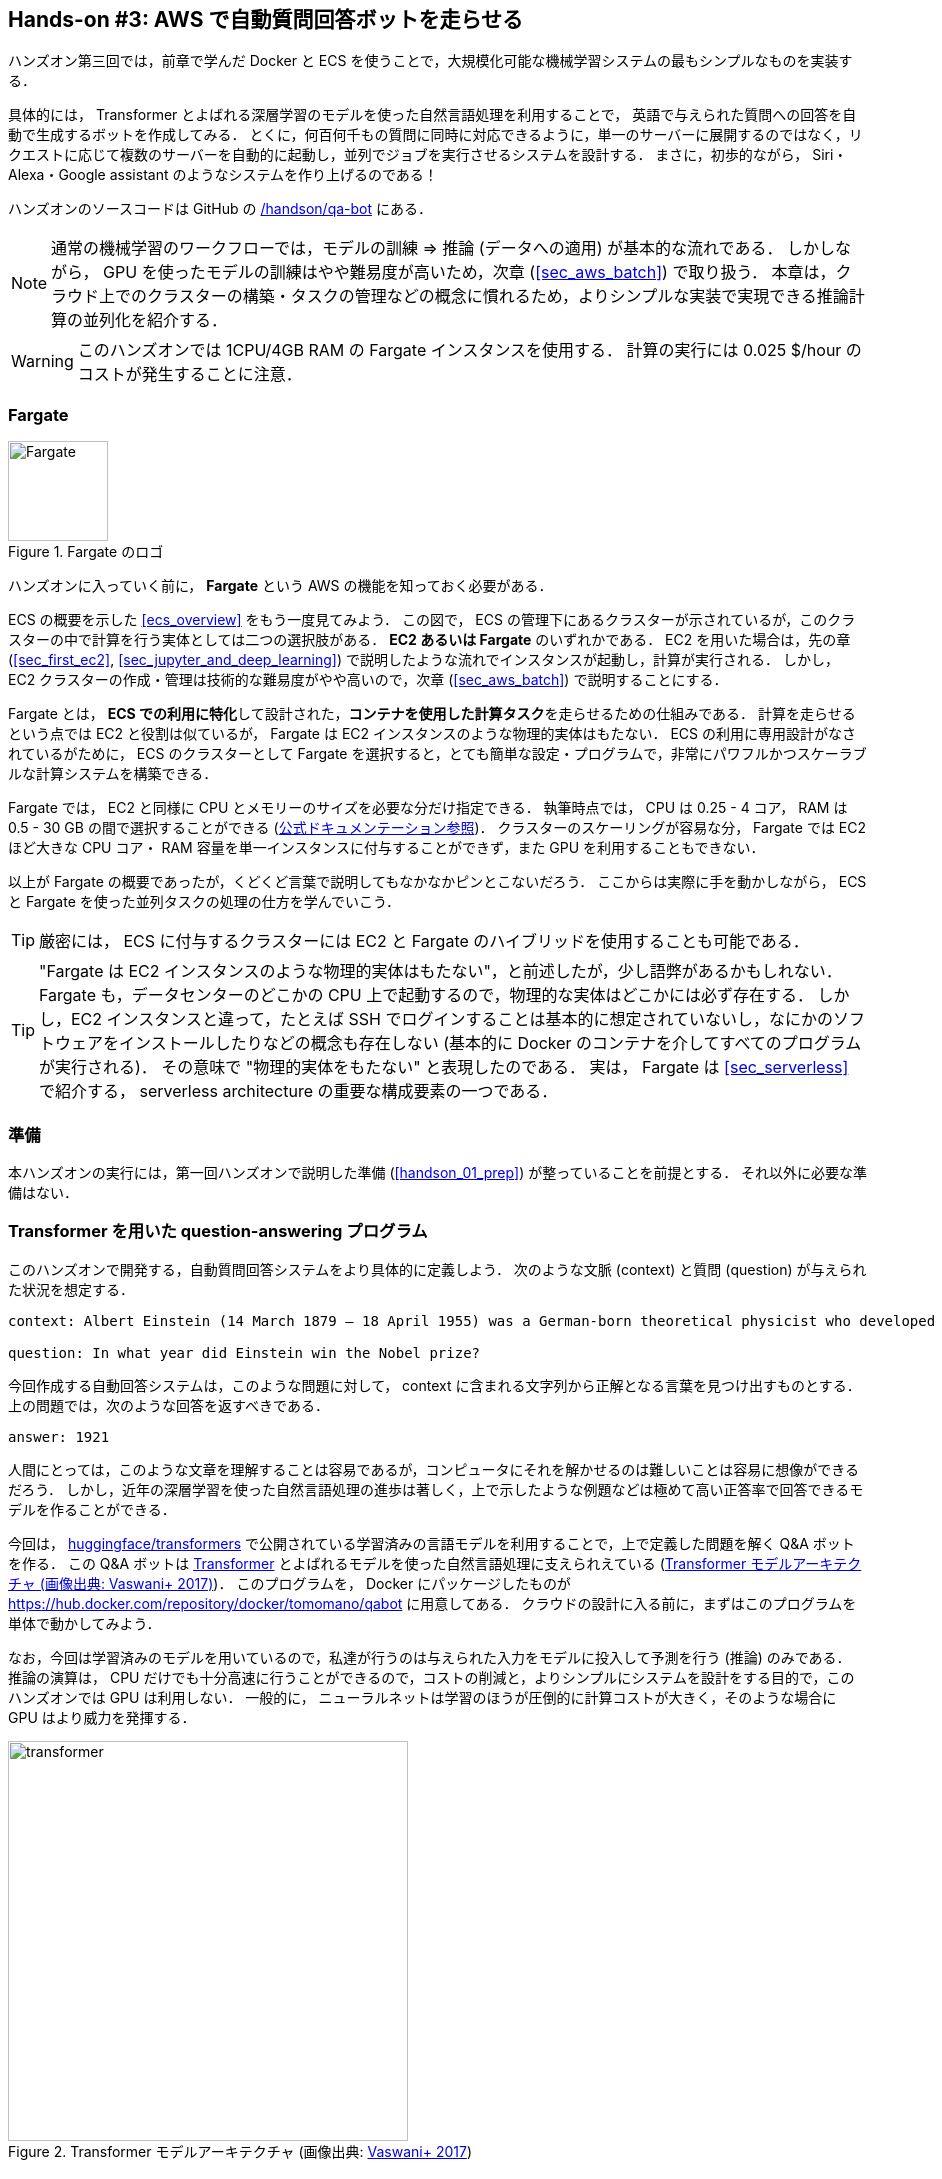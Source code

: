 [[sec_fargate_qabot]]
== Hands-on #3: AWS で自動質問回答ボットを走らせる

ハンズオン第三回では，前章で学んだ Docker と ECS を使うことで，大規模化可能な機械学習システムの最もシンプルなものを実装する．

具体的には， Transformer とよばれる深層学習のモデルを使った自然言語処理を利用することで，
英語で与えられた質問への回答を自動で生成するボットを作成してみる．
とくに，何百何千もの質問に同時に対応できるように，単一のサーバーに展開するのではなく，リクエストに応じて複数のサーバーを自動的に起動し，並列でジョブを実行させるシステムを設計する．
まさに，初歩的ながら， Siri・Alexa・Google assistant のようなシステムを作り上げるのである！

ハンズオンのソースコードは GitHub の
https://github.com/tomomano/learn-aws-by-coding/tree/main/handson/qa-bot[/handson/qa-bot]
にある．

[NOTE]
====
通常の機械学習のワークフローでは，モデルの訓練 => 推論 (データへの適用) が基本的な流れである．
しかしながら， GPU を使ったモデルの訓練はやや難易度が高いため，次章 (<<sec_aws_batch>>) で取り扱う．
本章は，クラウド上でのクラスターの構築・タスクの管理などの概念に慣れるため，よりシンプルな実装で実現できる推論計算の並列化を紹介する．
====

[WARNING]
====
このハンズオンでは 1CPU/4GB RAM の Fargate インスタンスを使用する．
計算の実行には 0.025 $/hour のコストが発生することに注意．
====

=== Fargate

.Fargate のロゴ
image::imgs/aws_logos/Fargate.png[Fargate, 100]

ハンズオンに入っていく前に， **Fargate** という AWS の機能を知っておく必要がある．

ECS の概要を示した <<ecs_overview>> をもう一度見てみよう．
この図で， ECS の管理下にあるクラスターが示されているが，このクラスターの中で計算を行う実体としては二つの選択肢がある．
**EC2 あるいは Fargate** のいずれかである．
EC2 を用いた場合は，先の章 (<<sec_first_ec2>>, <<sec_jupyter_and_deep_learning>>) で説明したような流れでインスタンスが起動し，計算が実行される．
しかし， EC2 クラスターの作成・管理は技術的な難易度がやや高いので，次章 (<<sec_aws_batch>>) で説明することにする．

Fargate とは， **ECS での利用に特化**して設計された，**コンテナを使用した計算タスク**を走らせるための仕組みである．
計算を走らせるという点では EC2 と役割は似ているが， Fargate は EC2 インスタンスのような物理的実体はもたない．
ECS の利用に専用設計がなされているがために， ECS のクラスターとして Fargate を選択すると，とても簡単な設定・プログラムで，非常にパワフルかつスケーラブルな計算システムを構築できる．

Fargate では， EC2 と同様に CPU とメモリーのサイズを必要な分だけ指定できる．
執筆時点では， CPU は 0.25 - 4 コア， RAM は 0.5 - 30 GB の間で選択することができる (https://docs.aws.amazon.com/AmazonECS/latest/developerguide/AWS_Fargate.html[公式ドキュメンテーション参照])．
クラスターのスケーリングが容易な分， Fargate では EC2 ほど大きな CPU コア・ RAM 容量を単一インスタンスに付与することができず，また GPU を利用することもできない．

以上が Fargate の概要であったが，くどくど言葉で説明してもなかなかピンとこないだろう．
ここからは実際に手を動かしながら， ECS と Fargate を使った並列タスクの処理の仕方を学んでいこう．

[TIP]
====
厳密には， ECS に付与するクラスターには EC2 と Fargate のハイブリッドを使用することも可能である．
====

[TIP]
====
"Fargate は EC2 インスタンスのような物理的実体はもたない"，と前述したが，少し語弊があるかもしれない．
Fargate も，データセンターのどこかの CPU 上で起動するので，物理的な実体はどこかには必ず存在する．
しかし，EC2 インスタンスと違って，たとえば SSH でログインすることは基本的に想定されていないし，なにかのソフトウェアをインストールしたりなどの概念も存在しない
(基本的に Docker のコンテナを介してすべてのプログラムが実行される)．
その意味で "物理的実体をもたない" と表現したのである．
実は， Fargate は <<sec_serverless>> で紹介する， serverless architecture の重要な構成要素の一つである．
====

=== 準備

本ハンズオンの実行には，第一回ハンズオンで説明した準備 (<<handson_01_prep>>) が整っていることを前提とする．
それ以外に必要な準備はない．

=== Transformer を用いた question-answering プログラム

このハンズオンで開発する，自動質問回答システムをより具体的に定義しよう．
次のような文脈 (context) と質問 (question) が与えられた状況を想定する．

----
context: Albert Einstein (14 March 1879 – 18 April 1955) was a German-born theoretical physicist who developed the theory of relativity, one of the two pillars of modern physics (alongside quantum mechanics). His work is also known for its influence on the philosophy of science. He is best known to the general public for his mass–energy equivalence formula E = mc2, which has been dubbed \"the world's most famous equation\". He received the 1921 Nobel Prize in Physics \"for his services to theoretical physics, and especially for his discovery of the law of the photoelectric effect\", a pivotal step in the development of quantum theory.

question: In what year did Einstein win the Nobel prize?
----

今回作成する自動回答システムは，このような問題に対して， context に含まれる文字列から正解となる言葉を見つけ出すものとする．
上の問題では，次のような回答を返すべきである．

----
answer: 1921
----

人間にとっては，このような文章を理解することは容易であるが，コンピュータにそれを解かせるのは難しいことは容易に想像ができるだろう．
しかし，近年の深層学習を使った自然言語処理の進歩は著しく，上で示したような例題などは極めて高い正答率で回答できるモデルを作ることができる．

今回は， https://github.com/huggingface/transformers[huggingface/transformers] で公開されている学習済みの言語モデルを利用することで，上で定義した問題を解く Q&A ボットを作る．
この Q&A ボットは https://en.wikipedia.org/wiki/Transformer_(machine_learning_model)[Transformer]
とよばれるモデルを使った自然言語処理に支えられえている (<<transformer_architecture>>)．
このプログラムを， Docker にパッケージしたものが https://hub.docker.com/repository/docker/tomomano/qabot に用意してある．
クラウドの設計に入る前に，まずはこのプログラムを単体で動かしてみよう．

なお，今回は学習済みのモデルを用いているので，私達が行うのは与えられた入力をモデルに投入して予測を行う (推論) のみである．
推論の演算は， CPU だけでも十分高速に行うことができるので，コストの削減と，よりシンプルにシステムを設計をする目的で，このハンズオンでは GPU は利用しない．
一般的に， ニューラルネットは学習のほうが圧倒的に計算コストが大きく，そのような場合に GPU はより威力を発揮する．

[[transformer_architecture]]
.Transformer モデルアーキテクチャ (画像出典: https://arxiv.org/abs/1706.03762[Vaswani+ 2017])
image::imgs/transformer.png[transformer, 400, align="center"]

次のコマンドで，今回使う Docker image を ローカルにダウンロード (pull) してこよう．

[source, bash]
----
$ docker pull tomomano/qabot:latest
----

pull できたら，早速この Docker に質問を投げかけてみよう．

[source, bash]
----
$ context="Albert Einstein (14 March 1879 – 18 April 1955) was a German-born theoretical physicist who developed the theory of relativity, one of the two pillars of modern physics (alongside quantum mechanics). His work is also known for its influence on the philosophy of science. He is best known to the general public for his mass–energy equivalence formula E = mc2, which has been dubbed the world's most famous equation. He received the 1921 Nobel Prize in Physics for his services to theoretical physics, and especially for his discovery of the law of the photoelectric effect, a pivotal step in the development of quantum theory."
$ question="In what year did Einstein win the Nobel prize ?"
$ docker run tomomano/qabot "${context}" "${question}" foo --no_save
----

今回用意した Docker image は，第一引数に context となる文字列を，第二引数に question に相当する文字列を受けつける．
第三引数，第四引数については，クラウドに展開するときの実装上の都合なので，いまは気にしなくてよい．

このコマンドを実行すると，次のような出力が得られるはずである．

----
{'score': 0.9881729286683587, 'start': 437, 'end': 441, 'answer': '1921'}
----

"score" は正解の自信度を表す数字で， [0,1] の範囲で与えられる．
"start", "end" は， context 中の何文字目が正解に相当するかを示しており， "answer" が正解と予測された文字列である．

1921 年という，正しい答えが返ってきていることに注目してほしい．

もう少し難しい質問を投げかけてみよう．

[source, bash]
----
$ question="Why did Einstein win the Nobel prize ?"
$ docker run tomomano/qabot "${context}" "${question}" foo --no_save
----

出力：

----
{'score': 0.5235594527494207, 'start': 470, 'end': 506, 'answer': 'his services to theoretical physics,'}
----

今度は， score が 0.52 と，少し自信がないようだが，それでも正しい答えにたどりつけていることがわかる．

このように， 深層学習に支えられた言語モデルを用いることで，実用にも役に立ちそうな Q&A ボットを実現できていることがわかる．
以降では，このプログラムをクラウドに展開することで，大量の質問に自動で対応できるようなシステムを設計していく．

[TIP]
====
今回使用する Question & Answering システムには， DistilBERT という Transformer を基にした言語モデルが用いられている．
興味のある読者は， https://arxiv.org/abs/1910.01108[原著論文] を参照してもらいたい．
また， huggingface/transformers による DistilBert の実装のドキュメンテーションは https://huggingface.co/transformers/model_doc/distilbert.html[公式ドキュメンテーション] を参照のこと．
====

[TIP]
====
今回提供する Q-A ボットの Docker のソースコードは https://github.com/tomomano/learn-aws-by-coding/blob/main/handson/qa-bot/docker/Dockerfile にある．
====

=== アプリケーションの説明

このハンズオンで作成するアプリケーションの概要を <<handson_03_architecture>> に示す．

[[handson_03_architecture]]
.アプリケーションのアーキテクチャ
image::imgs/handson-03/handson-03-architecture.png[hands-on 03 architecture, 600, align="center"]

簡単にまとめると，以下のような設計である．

* クライアントは，質問を AWS 上のアプリケーションに送信する．
* 質問のタスクは ECS によって処理される．
* ECS は， DockerHub から， Docker image をダウンロードする．
* 次に，ECS はクラスター内に新たな Fargate インスタンスを立ち上げ，ダウンロードされた Docker image をこの新規インスタンスに配置する．
** このとき，一つの質問に対し一つの Fargate インスタンスを立ち上げることで，複数の質問を並列的に処理できるようにする．
* ジョブが実行される．
* ジョブの実行結果 (質問への回答) は， データベース (DynamoDB) に書き込まれる．
* 最後に，クライアントは DynamoDB から質問への回答を読み取る．

それでは，プログラムのソースコードを見てみよう (https://github.com/tomomano/learn-aws-by-coding/tree/main/handson/qa-bot[/handson/qa-bot/app.py])．

[source, python, linenums]
----
class EcsClusterQaBot(core.Stack):

    def __init__(self, scope: core.App, name: str, **kwargs) -> None:
        super().__init__(scope, name, **kwargs)

        # <1>
        # dynamoDB table to store questions and answers
        table = dynamodb.Table(
            self, "EcsClusterQaBot-Table",
            partition_key=dynamodb.Attribute(
                name="item_id", type=dynamodb.AttributeType.STRING
            ),
            billing_mode=dynamodb.BillingMode.PAY_PER_REQUEST,
            removal_policy=core.RemovalPolicy.DESTROY
        )

        # <2>
        vpc = ec2.Vpc(
            self, "EcsClusterQaBot-Vpc",
            max_azs=1,
        )

        # <3>
        cluster = ecs.Cluster(
            self, "EcsClusterQaBot-Cluster",
            vpc=vpc,
        )

        # <4>
        taskdef = ecs.FargateTaskDefinition(
            self, "EcsClusterQaBot-TaskDef",
            cpu=1024, # 1 CPU
            memory_limit_mib=4096, # 4GB RAM
        )

        # grant permissions
        table.grant_read_write_data(taskdef.task_role)
        taskdef.add_to_task_role_policy(
            iam.PolicyStatement(
                effect=iam.Effect.ALLOW,
                resources=["*"],
                actions=["ssm:GetParameter"]
            )
        )

        # <5>
        container = taskdef.add_container(
            "EcsClusterQaBot-Container",
            image=ecs.ContainerImage.from_registry(
                "tomomano/qabot:latest"
            ),
        )
----
<1> ここでは，回答の結果を書き込むためのデータベースを用意している． DynamoDB については， Serverless architecture の章で扱うので，今は気にしなくてよい．
<2> ここでは，ハンズオン #1, #2 で行ったのと同様に， VPC を定義している．
<3> ここで， ECS のクラスター (cluster) を定義している．
クラスターとは，仮想サーバーのプールのことであり，クラスターの中に複数の仮想インスタンスを配置する．
<4> ここで，実行するタスクを定義している (task definition)．
<5> ここで， タスクの実行で使用する Docker image を定義している．

==== ECS と Fargate

ECS と Fargate の部分について，コードをくわしく見てみてみよう．

[source, python, linenums]
----
cluster = ecs.Cluster(
    self, "EcsClusterQaBot-Cluster",
    vpc=vpc,
)

taskdef = ecs.FargateTaskDefinition(
    self, "EcsClusterQaBot-TaskDef",
    cpu=1024, # 1 CPU
    memory_limit_mib=4096, # 4GB RAM
)

container = taskdef.add_container(
    "EcsClusterQaBot-Container",
    image=ecs.ContainerImage.from_registry(
        "tomomano/qabot:latest"
    ),
)
----

`cluster =` の箇所で，空の ECS クラスターを定義している．

次に， `taskdef=ecs.FargateTaskDefinition` の箇所で， Fargate インスタンスを使ったタスクを定義しており，とくにここでは 1 CPU, 4GB RAM というマシンスペックを指定している．
また，このようにして定義されたタスクは，デフォルトで1タスクにつき1インスタンスが使用される．

最後に， `container =` の箇所で，タスクの実行で使用する Docker image を定義している．
ここでは， DockerHub に置いてある image をダウンロードしてくるよう指定している．

このようにわずか数行のコードであるが，これだけで前述したような，タスクのスケジューリングなどが自動で実行される．

[TIP]
====
このコードで `cpu=1024` と指定されているのに注目してほしい．
これは CPU ユニットと呼ばれる数で， 以下の換算表に従って仮想CPU (virtual CPU; vCPU) が割り当てられる．
1024 が 1 CPU に相当する．
0.25 や 0.5 vCPU などの数字は，それぞれ実効的に 1/4, 1/2 の CPU 時間が割り当てられることを意味する．
また， CPU ユニットによって使用できるメモリー量も変わってくる．
たとえば， 1024 CPU ユニットを選択した場合は， 2 から 8 GB の範囲でのみメモリー量を指定することができる．
最新の情報は https://docs.aws.amazon.com/AmazonECS/latest/developerguide/AWS_Fargate.html[公式ドキュメンテーション "Amazon ECS on AWS Fargate"] を参照のこと．

.CPU　ユニットと 指定可能なメモリー量の換算表
[cols="1,1"]
|===
|CPU ユニット
|メモリーの値

|256 (.25 vCPU)
|0.5 GB, 1 GB, 2 GB

|512 (.5 vCPU)
|1 GB, 2 GB, 3 GB, 4 GB

|1024 (1 vCPU)
|2 GB, 3 GB, 4 GB, 5 GB, 6 GB, 7 GB, 8 GB

|2048 (2 vCPU)
|Between 4 GB and 16 GB in 1-GB increments

|4096 (4 vCPU)
|Between 8 GB and 30 GB in 1-GB increments
|===

====

=== スタックのデプロイ

スタックの中身が理解できたところで，早速スタックをデプロイしてみよう．

デプロイの手順は，これまでのハンズオンとほとんど共通である．
SSH によるログインの必要がないので，むしろ単純なくらいである．
ここでは，コマンドのみ列挙する (`#` で始まる行はコメントである)．
それぞれの意味を忘れてしまった場合は，ハンズオン1, 2に戻って復習していただきたい．
シークレットキーの設定も忘れずに (<<aws_cli_install>>)．

[source, bash]
----
# プロジェクトのディレクトリに移動
$ cd handson/qa-bot

# venv を作成し，依存ライブラリのインストールを行う
$ python3 -m venv .env
$ source .env/bin/activate
$ pip install -r requirements.txt

# デプロイを実行
$ cdk deploy
----

デプロイのコマンドが無事に実行されれば， <<handson_03_cdk_output>> のような出力が得られるはずである．

[[handson_03_cdk_output]]
.CDKデプロイ実行後の出力
image::imgs/handson-03/cdk_output.png[cdk output, 700, align="center"]

AWS コンソールにログインして，デプロイされたスタックを確認してみよう．
コンソールから，ECS のページに行くと <<handson_03_ecs_console>> のような画面が表示されるはずである．

Cluster というのが，先ほど説明したとおり，複数の仮想インスタンスを束ねる一つの単位である．
この時点では一つもタスクが走っていないので，タスクの数字はすべて0になっている．
この画面にはまたすぐ戻ってくるので，開いたままにしておこう．

[[handson_03_ecs_console]]
.ECS コンソール画面
image::imgs/handson-03/ecs_console.png[ecs_console, 700, align="center"]

=== タスクの実行

それでは，早速，質問を実行してみよう．

ECS にタスクを投入するのはやや複雑なので，タスクの投入を簡単にするプログラム (`run_task.py`) を用意した (https://github.com/tomomano/learn-aws-by-coding/blob/main/handson/qa-bot/run_task.py[/handson/qa-bot/run_task.py])．

次のようなコマンドで，ECSクラスターに新しい質問を投入することができる．

[source, bash]
----
$ python run_task.py ask "A giant peach was flowing in the river. She picked it up and brought it home. Later, a healthy baby was born from the peach. She named the baby Momotaro." "What is the name of the baby?"
----

[WARNING]
====
`run_task.py` を実行するには， コマンドラインで AWS の認証情報が設定されていることが前提である．
====

"ask" の引数に続き，文脈 (context) と質問を引数として渡している．

このコマンドを実行すると， "Waiting for the task to finish..." と出力が表示され，回答を得るまでしばらく待たされる．
この間， AWS では ECS がタスクを受理し，新しい Fargate のインスタンスを起動し， Docker image をそのインスタンスに配置する，という一連の処理がなされている．
AWS コンソールから，この一連の様子をモニタリングしてみよう．

先ほどの ECS コンソール画面にもどり，クラスターの名前をクリックすることで，クラスターの詳細画面を開く．
次に， "Tasks" という名前のタブがあるので，それを開く (<<ecs_task_monitoring>>)．
すると，実行中のタスクの一覧が表示されるだろう．

[[ecs_task_monitoring]]
.ECS のタスクの実行状況をモニタリング
image::imgs/handson-03/ecs_task_monitoring.png[ecs_task_monitoring, 700, align="center"]

<<ecs_task_monitoring>> で見て取れるように， "Last status = Pending" となっていることから，この時点では，タスクを実行する準備をしている段階である，ということがわかる．
Fargate のインスタンスを起動し， Docker image を配置するまでおよそ1-2分の時間がかかる．

しばらく待つうちに， Status が "RUNNING" に遷移し，計算が始まる．
計算が終わると， Status は "STOPPED" に遷移し， ECS によって Fargate インスタンスは自動的にシャットダウンされる．

<<ecs_task_monitoring>> の画面から， "Task" の列にあるタスクIDクリックすることで，タスクの詳細画面を開いてみよう (<<ecs_task_detail>>)．
"Last status", "Platform version" など，タスクの情報が表示されている．
また， "Logs" のタブを開くことで， container の吐き出した実行ログを閲覧することができる．

[[ecs_task_detail]]
.質問タスクの実行結果
image::imgs/handson-03/ecs_task_detail.png[ecs_task_detail, 700, align="center"]

さて， `run_task.py` を実行したコマンドラインに戻ってきてみると， <<ask_question_output>> のような出力が得られているはずである．
"Momotaro" という正しい回答が返ってきている！

[[ask_question_output]]
.質問タスクの実行結果
image::imgs/handson-03/ask_question_output.png[ask_question_output, 700, align="center"]

=== タスクの同時実行

さて，先ほどはたった一つの質問を投入したわけだが，今回設計したアプリケーションは， ECS と Fargate を使うことで同時にたくさんの質問を処理することができる．
実際に，たくさんの質問を一度に投入してみよう．

`run_task.py` に `ask_many` というオプションを付けることで，複数の質問を一度に送信できる．
質問の内容は https://github.com/tomomano/learn-aws-by-coding/blob/main/handson/qa-bot/problems.json[/handson/qa-bot/problems.json] に定義されている．

次のようなコマンドを実行しよう．

[source, bash]
----
$ python run_task.py ask_many
----

このコマンドを実行した後で，先ほどの ECS コンソールに行き，タスクの一覧を見てみよう (<<ecs_many_tasks>>)．
複数の Fargate インスタンスが起動され，タスクが並列に実行されているのがわかる．

[[ecs_many_tasks]]
.複数の質問タスクを同時に投入する
image::imgs/handson-03/ecs_many_tasks.png[ecs_many_tasks, 700, align="center"]

すべてのタスクのステータスが "STOPPED" になったことを確認した上で，質問への回答を取得しよう．
それには，次のコマンドを実行する．

[source, bash]
----
$ python run_task.py list_answers
----

結果として， <<ask_many_output>> のような出力が得られるだろう．
複雑な文章問題に対し，高い正答率で回答できていることがわかるだろう．

[[ask_many_output]]
.`$ python run_task.py list_answers` の実行結果
image::imgs/handson-03/ask_many_output.png[ask_many_output, 700, align="center"]

おめでとう！
ここまでついてこれた読者はとても初歩的ながらも，深層学習による言語モデルを使って自動で質問への回答を生成するシステムを創り上げることができた！
それも，数百の質問にも同時に対応できるような，とても高いスケーラビリティーをもったシステムである！

[NOTE]
====
`run_task.py` で質問を投入し続けると，回答を記録しているデータベースにどんどんエントリーが溜まっていく．
これらのエントリーをすべて消去するには，次のコマンドを使う．

[source, bash]
----
$ python run_task.py clear
----

====

=== スタックの削除

これにて，今回のハンズオンは終了である．
最後にスタックを削除しよう．

スタックを削除するには，次のコマンドを実行すればよい．

[source, bash]
----
$ cdk destroy
----

